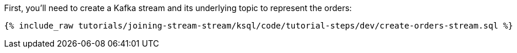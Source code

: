 First, you'll need to create a Kafka stream and its underlying topic to represent the orders:

+++++
<pre class="snippet"><code class="sql">{% include_raw tutorials/joining-stream-stream/ksql/code/tutorial-steps/dev/create-orders-stream.sql %}</code></pre>
+++++
